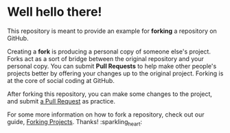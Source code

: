 * Well hello there!

This repository is meant to provide an example for *forking* a repository on GitHub.

Creating a *fork* is producing a personal copy of someone else's project. Forks act as a sort of bridge between the original repository and your personal copy. You can submit *Pull Requests* to help make other people's projects better by offering your changes up to the original project. Forking is at the core of social coding at GitHub.

After forking this repository, you can make some changes to the project, and submit [[https://github.com/octocat/Spoon-Knife/pulls][a Pull Request]] as practice.

For some more information on how to fork a repository, check out our guide, [[https://docs.github.com/en/pull-requests/collaborating-with-pull-requests/working-with-forks][Forking Projects]]. Thanks! :sparkling_heart:
